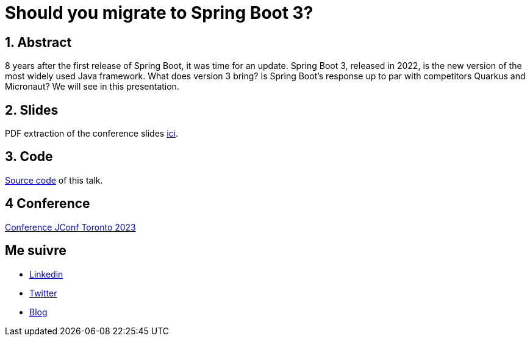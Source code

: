 = Should you migrate to Spring Boot 3?

:showtitle:
//:page-excerpt: Excerpt goes here.
//:page-root: ../../../
:date: 2023-05-03 7:00:00 -0500
:layout: conference
//:title: Man must explore, r sand this is exploration at its greatest
:page-subtitle: "Sprint Boot 3x, Migration"
// :page-background: /img/2023-profil-pic-conference.png
:author: "Xavier Bouclet"
:lang: en

== 1. Abstract

8 years after the first release of Spring Boot, it was time for an update. Spring Boot 3, released in 2022, is the new version of the most widely used Java framework. What does version 3 bring? Is Spring Boot's response up to par with competitors Quarkus and Micronaut? We will see in this presentation.

== 2. Slides

PDF extraction of the conference slides http://xavier.bouclet.com/conferences/2023-02-24-Spring-Boot-3-eng.pdf[ici].

== 3. Code

https://github.com/mikrethor/whiskies-api[Source code] of this talk.

== 4 Conference

https://2023.jconftoronto.dev/session?id=Should%20you%20migrate%20to%20Spring%20Boot%203%3F[Conference JConf Toronto 2023]

== Me suivre

- https://www.linkedin.com/in/🇨🇦-xavier-bouclet-667b0431/[Linkedin]
- https://twitter.com/XavierBOUCLET[Twitter]
- https://www.xavierbouclet.com/[Blog]


